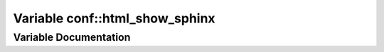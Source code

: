 .. _exhale_variable_namespaceconf_1a9761342370b0c328685e051c14525762:

Variable conf::html_show_sphinx
===============================

.. did not find file this was defined in


Variable Documentation
----------------------


.. doxygenvariable:: conf::html_show_sphinx
